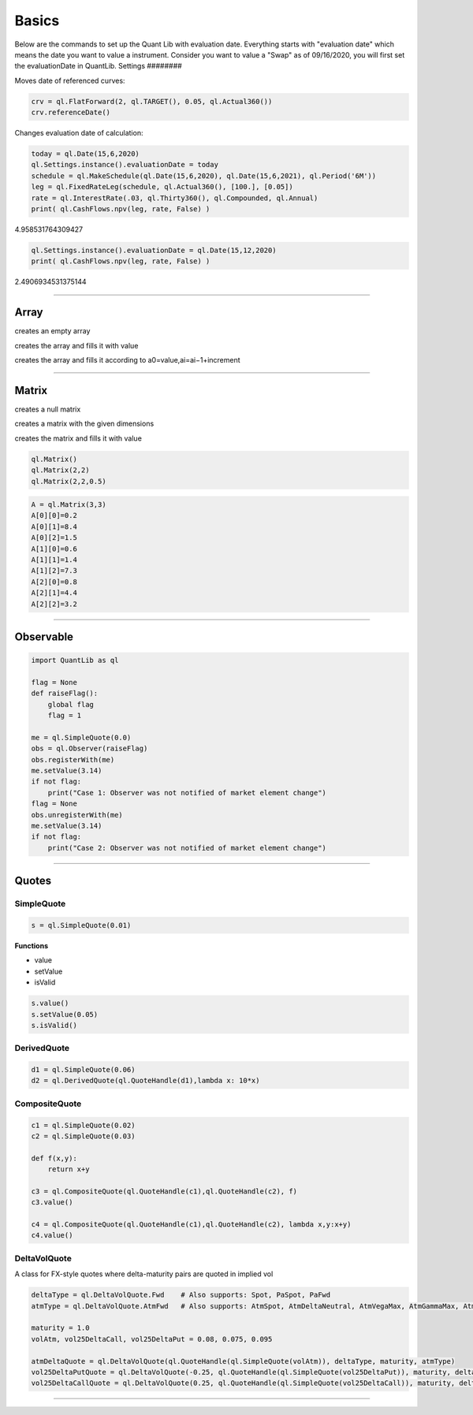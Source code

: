 ******
Basics
******
Below are the commands to set up the Quant Lib with evaluation date. Everything starts with "evaluation date" which means the date you want to value a instrument. Consider you want to value a "Swap" as of 09/16/2020, you will first set the evaluationDate in QuantLib.
Settings
########

.. code-block:: python
    #immport the Qunat Lib
    import QunatLib as ql
    # Let the today date whenwe want to value a instrument be
    today = ql.Date(15,6,2020)
    # we can set evaluationDate in QL as
    ql.Settings.instance().evaluationDate = today
    print(ql.Settings.instance().evaluationDate);
    # prints..June 15th, 2020
    # or you can do
    today = ql.Date(15,12,2021);
    ql.Settings.instance().setEvaluationDate(today)
    print(ql.Settings.instance().evaluationDate)
    # prints..December 15th, 2021


Moves date of referenced curves:

.. code-block:: python

    crv = ql.FlatForward(2, ql.TARGET(), 0.05, ql.Actual360())
    crv.referenceDate()


Changes evaluation date of calculation:

.. code-block:: python

    today = ql.Date(15,6,2020)
    ql.Settings.instance().evaluationDate = today
    schedule = ql.MakeSchedule(ql.Date(15,6,2020), ql.Date(15,6,2021), ql.Period('6M'))
    leg = ql.FixedRateLeg(schedule, ql.Actual360(), [100.], [0.05])
    rate = ql.InterestRate(.03, ql.Thirty360(), ql.Compounded, ql.Annual)
    print( ql.CashFlows.npv(leg, rate, False) )

4.958531764309427

.. code-block:: python

    ql.Settings.instance().evaluationDate = ql.Date(15,12,2020)
    print( ql.CashFlows.npv(leg, rate, False) )

2.4906934531375144

--------


Array
#####

creates an empty array

.. function:: ql.Array()

creates the array and fills it with value 

.. function:: ql.Array(size, value)

creates the array and fills it according to a0=value,ai=ai−1+increment

.. function:: ql.Array(size, value, increment)


-----

Matrix
######

creates a null matrix

.. function:: ql.Matrix()
 
creates a matrix with the given dimensions

.. function:: ql.Matrix(rows, columns)
 
creates the matrix and fills it with value

.. function:: ql.Matrix (rows, columns, value)


.. code-block:: python

    ql.Matrix()
    ql.Matrix(2,2)
    ql.Matrix(2,2,0.5)


.. code-block:: python

    A = ql.Matrix(3,3)
    A[0][0]=0.2
    A[0][1]=8.4
    A[0][2]=1.5
    A[1][0]=0.6
    A[1][1]=1.4
    A[1][2]=7.3
    A[2][0]=0.8
    A[2][1]=4.4
    A[2][2]=3.2

-----

Observable
##########

.. code-block:: python

    import QuantLib as ql

    flag = None
    def raiseFlag():
        global flag
        flag = 1
        
    me = ql.SimpleQuote(0.0)
    obs = ql.Observer(raiseFlag)
    obs.registerWith(me)
    me.setValue(3.14)
    if not flag:
        print("Case 1: Observer was not notified of market element change")
    flag = None
    obs.unregisterWith(me)
    me.setValue(3.14)
    if not flag:
        print("Case 2: Observer was not notified of market element change")


----

Quotes
######

SimpleQuote
***********

.. function:: ql.SimpleQuote(value)

.. code-block:: python

    s = ql.SimpleQuote(0.01)

**Functions**

- value
- setValue
- isValid

.. code-block:: python

    s.value()
    s.setValue(0.05)
    s.isValid()


DerivedQuote
************

.. function:: ql.DerivedQuote(quoteHandle, function)

.. code-block:: python

    d1 = ql.SimpleQuote(0.06)
    d2 = ql.DerivedQuote(ql.QuoteHandle(d1),lambda x: 10*x)


CompositeQuote
**************

.. function:: ql.CompositeQuote(quoteHandle, quoteHandle, function)

.. code-block:: python

    c1 = ql.SimpleQuote(0.02) 
    c2 = ql.SimpleQuote(0.03)

    def f(x,y):
        return x+y

    c3 = ql.CompositeQuote(ql.QuoteHandle(c1),ql.QuoteHandle(c2), f)
    c3.value()

    c4 = ql.CompositeQuote(ql.QuoteHandle(c1),ql.QuoteHandle(c2), lambda x,y:x+y)
    c4.value()    


DeltaVolQuote
*************

A class for FX-style quotes where delta-maturity pairs are quoted in implied vol

.. function:: ql.DeltaVolQuote(delta, volQuoteHandle, maturity, deltaType)
.. function:: ql.DeltaVolQuote(volQuoteHandle, deltaType, maturity, atmType)

.. code-block:: python

    deltaType = ql.DeltaVolQuote.Fwd    # Also supports: Spot, PaSpot, PaFwd
    atmType = ql.DeltaVolQuote.AtmFwd   # Also supports: AtmSpot, AtmDeltaNeutral, AtmVegaMax, AtmGammaMax, AtmPutCall50

    maturity = 1.0
    volAtm, vol25DeltaCall, vol25DeltaPut = 0.08, 0.075, 0.095

    atmDeltaQuote = ql.DeltaVolQuote(ql.QuoteHandle(ql.SimpleQuote(volAtm)), deltaType, maturity, atmType)
    vol25DeltaPutQuote = ql.DeltaVolQuote(-0.25, ql.QuoteHandle(ql.SimpleQuote(vol25DeltaPut)), maturity, deltaType)
    vol25DeltaCallQuote = ql.DeltaVolQuote(0.25, ql.QuoteHandle(ql.SimpleQuote(vol25DeltaCall)), maturity, deltaType)

----


